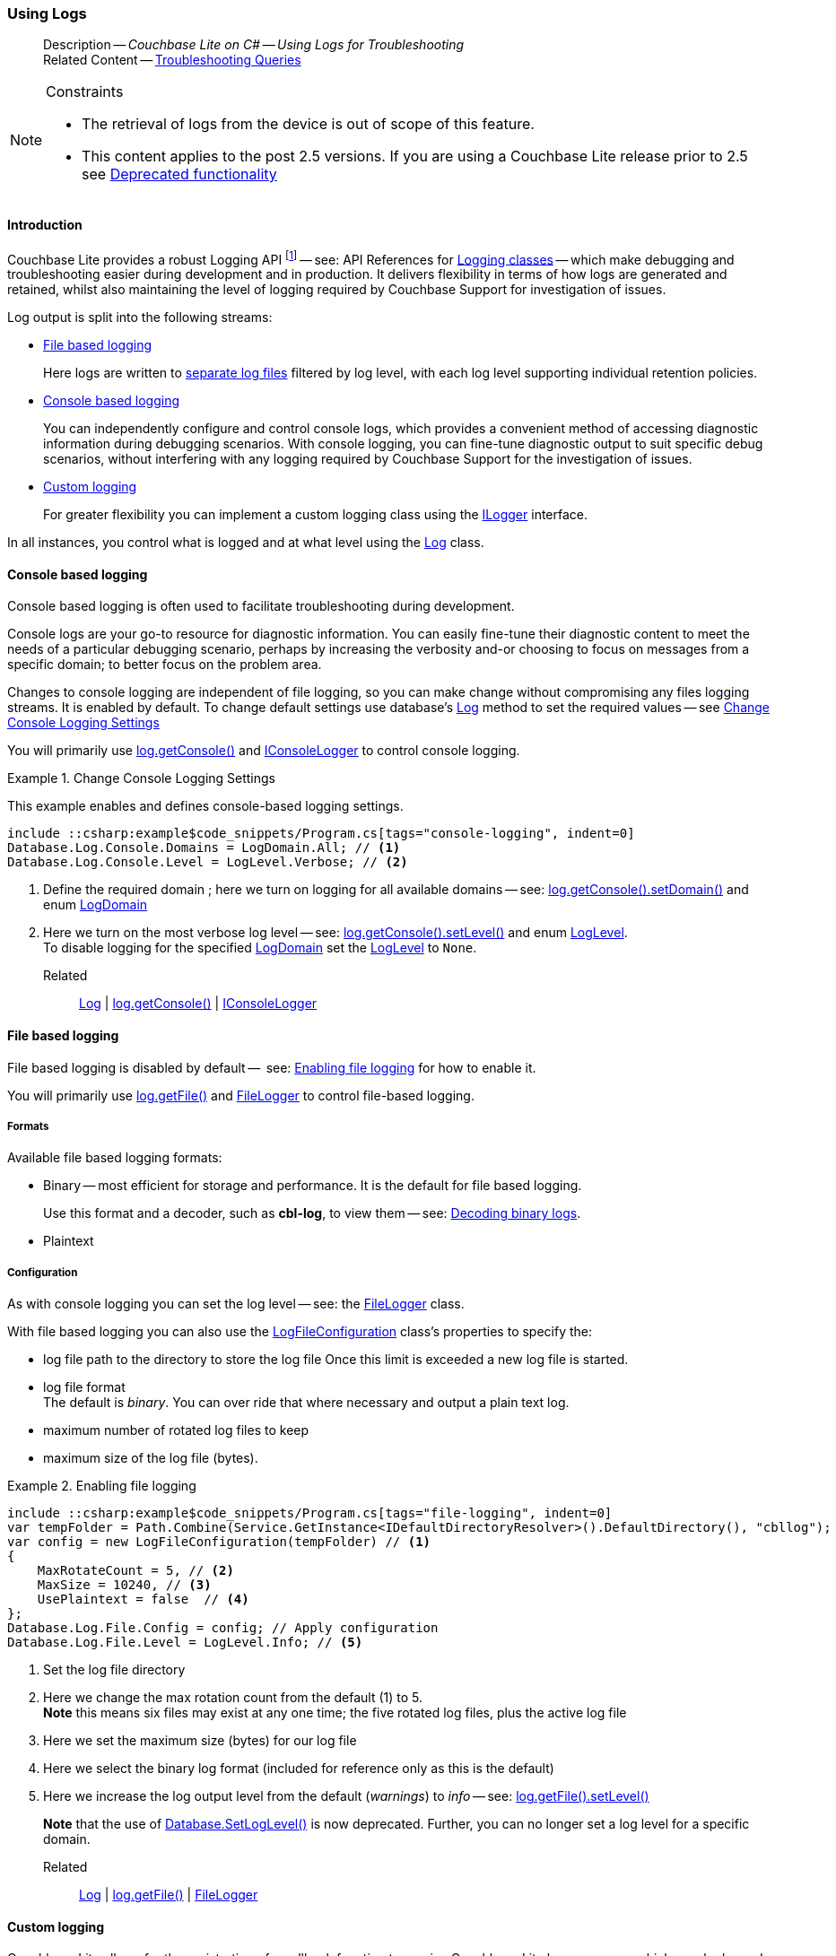 :docname: troubleshooting-logs
:page-module: csharp
:page-relative-src-path: troubleshooting-logs.adoc
:page-origin-url: https://github.com/couchbase/docs-couchbase-lite.git
:page-origin-start-path:
:page-origin-refname: antora-assembler-simplification
:page-origin-reftype: branch
:page-origin-refhash: (worktree)
[#csharp:troubleshooting-logs:::]
=== Using Logs
:page-role:
:description: Couchbase Lite on C# -- Using Logs for Troubleshooting



// BEGIN -- inclusion -- {module-partials}_define_module_attributes.adoc
//  Usage:  Here we define module specific attributes. It is invoked during the compilation of a page,
//          making all attributes available for use on the page.
//  UsedBy: ROOT:partial$_std_cbl_hdr.adoc

// BEGIN::module page attributes
// :source-language: Java

// :snippet-p2psync-ws: {snippets-p2psync-ws--csharp}
// SET full maintenance version number

// VECTOR SEARCH attributes

// END::module page attributes


// BEGIN - Set attributes pointing to API references for this module


// Supporting Data Type Classes

// COLLECTION CLASSES


// DATABASE CLASSES



//Database.SAVE



//Database.DELETE


// deprecated 2.8
//
// :url-api-method-database-compact: https://docs.couchbase.com/mobile/{major}.{minor}.{maintenance-net}{empty}/couchbase-lite-net/api/Couchbase.Lite.Database.html#Couchbase_Lite_Database_Compact[Database.Compact()]





// links for documents pages

// :url-api-class-dictionary: https://docs.couchbase.com/mobile/{major}.{minor}.{maintenance-net}{empty}/couchbase-lite-net/api/Couchbase.Lite.DictionaryObject.html[property accessors]



// QUERY RELATED CLASSES and METHODS

// Result Classes and Methods






// Query class and methods

// Expression class and methods
// :url-api-method-expression-like: https://docs.couchbase.com/mobile/{major}.{minor}.{maintenance-net}{empty}/couchbase-lite-net/api/Couchbase.Lite.Query.IExpression.html#Couchbase_Lite_Query_IExpression_Like_Couchbase_Lite_Query_IExpression_

// ArrayFunction class and methods


// Function class and methods
//

// Where class and methods
//

// orderby class and methods
//

// GroupBy class and methods
//





// PEER-TO-PEER CLASSES

// URLENDPOINT CLASSES




// :url-api-references-tlsidentity-property: https://docs.couchbase.com/mobile/{major}.{minor}.{maintenance-net}{empty}/couchbase-lite-net/api/Couchbase.Lite.P2P.TLSIdentity.html#Couchbase_Lite_P2P_TLSIdentity_







// https://ibsoln.github.io/betasites/api/mobile/2.8.0/couchbase-lite-csharp/com/couchbase/lite/URLEndpointListenerConfiguration.html#setPort-int-




// :url-api-references-urlendpointconfiguration-initcfg: https://docs.couchbase.com/mobile/{major}.{minor}.{maintenance-net}{empty}/couchbase-lite-net/api/Couchbase.Lite.P2P.URLEndpointListenerConfiguration.html#Couchbase_Lite_P2P_URLEndpointListenerConfiguration_initWithConfig::[-initWithConfig:]
// :url-api-references-urlendpointconfiguration-init: https://docs.couchbase.com/mobile/{major}.{minor}.{maintenance-net}{empty}/couchbase-lite-net/api/Couchbase.Lite.P2P.URLEndpointListenerConfiguration.html#Couchbase_Lite_P2P_URLEndpointListenerConfiguration_init:[-init:]




// diag: Env+Module csharp


// AUTHENTICATORS




// REPLICATOR API CLASSES



// :url-api-references-replicator-abs: https://docs.couchbase.com/mobile/{major}.{minor}.{maintenance-net}{empty}/couchbase-lite-net/api/Couchbase.Lite.Sync.AbstractReplicator.html
// :url-api-class-replicator-abs: {url-api-references-replicator-abs}[AbstractReplicator]
// :url-api-properties-replicator-abs: {url-api-references-replicator-abs}#









//:url-api-property-replicator-status-activity: https://docs.couchbase.com/mobile/{major}.{minor}.{maintenance-net}{empty}/couchbase-lite-net/api/Couchbase.Lite.Sync.Replicator.html#s:18CouchbaseLitecsharp10ReplicatorC13ActivityLevelO


// REPLICATORSTATUS


// ReplicatorConfiguration API





// :url-api-prop-replicator-config-auth-get: https://docs.couchbase.com/mobile/{major}.{minor}.{maintenance-net}{empty}/couchbase-lite-net/api/Couchbase.Lite.Sync.ReplicatorConfiguration.html#Couchbase_Lite_Sync_ReplicatorConfiguration_getAuthenticator--[getAuthenticator]



// Begin Replicator Retry Config
// End Replicator Retry Config




// replaced
// replaced

// :url-api-enum-replicator-config-ServerCertificateVerificationMode: https://docs.couchbase.com/mobile/{major}.{minor}.{maintenance-net}{empty}/couchbase-lite-net/api/Couchbase.Lite.Sync.ReplicatorConfiguration.html{Enums/ServerCertificateVerificationMode.html[serverCertificateVerificationMode enum]
// // replaces ^^
// :url-api-prop-replicator-config-AcceptOnlySelfSignedServerCertificate: https://docs.couchbase.com/mobile/{major}.{minor}.{maintenance-net}{empty}/couchbase-lite-net/api/Couchbase.Lite.Sync.ReplicatorConfiguration.html#Couchbase_Lite_Sync_ReplicatorConfiguration_setAcceptOnlySelfSignedServerCertificate-boolean-[setAcceptOnlySelfSignedServerCertificate]





// Meta API




// BEGIN Logs and logging references








// END  Logs and logging references

// End -- API References attributes

// END - Set attributes pointing to API references for this module

// END -- inclusion -- csharp:partial$_define_module_attributes.adoc

// BEGIN::module page attributes
//:source-language: csharp
// :snippet-p2psync-ws: {snippets-p2psync-ws--csharp}

// END::Local page attributes

// BEGIN -- inclusion/partial -- logging.adoc
// Used-by:
//    - ROOT:commons/common--database.adoc
//    - ROOT:partial$:<module>-troubleshooting-logs.adoc
// Uses: {snippets} -- various


// Begin required attributes
// :cbl-log-version: the required cbl-log version number (eg 2.7.0)
// snippet: the path to the language specific example code_snippets
// :fn-2x5: footnote content
//  End required attributes

// Begin -- Output an abstract unless this inclusion is being used as part of an encompassing page
// Allow for external over-ride of default content
[abstract]
--
Description -- _{description}_ +
Related Content -- xref:csharp:troubleshooting-queries.adoc[Troubleshooting Queries]
--
// End -- Output an abstract unless this inclusion is being used as part of an encompassing page


.Constraints
[NOTE]
--

* The retrieval of logs from the device is out of scope of this feature.
* This content applies to the post 2.5 versions.
If you are using a Couchbase Lite release prior to 2.5 see <<csharp:troubleshooting-logs:::pre-2x5-logging,Deprecated functionality>>

--


// Begin text block
[discrete#csharp:troubleshooting-logs:::introduction]
==== Introduction
Couchbase Lite provides a robust Logging API footnote:fn-2x5[From version 2.5] -- see: API References for https://docs.couchbase.com/mobile/{major}.{minor}.{maintenance-net}{empty}/couchbase-lite-net/api/Couchbase.Lite.Logging.html[Logging classes] -- which make debugging and troubleshooting easier during development and in production.
It delivers flexibility in terms of how logs are generated and retained, whilst also maintaining the level of logging required by Couchbase Support for investigation of issues.

Log output is split into the following streams:

* <<csharp:troubleshooting-logs:::lbl-file-logs>>
+
Here logs are written to <<csharp:troubleshooting-logs:::log-file-outputs,separate log files>> filtered by log level, with each log level supporting individual retention policies.

* <<csharp:troubleshooting-logs:::lbl-console-logs>>
+
--
You can independently configure and control console logs, which provides a convenient method of accessing diagnostic information during debugging scenarios.
With console logging, you can fine-tune diagnostic output to suit specific debug scenarios, without interfering with any logging required by Couchbase Support for the investigation of issues.
--

* <<csharp:troubleshooting-logs:::lbl-custom-logs>>
+
--
For greater flexibility you can implement a custom logging class using the https://docs.couchbase.com/mobile/{major}.{minor}.{maintenance-net}{empty}/couchbase-lite-net/api/Couchbase.Lite.Logging.ILogger.html[ILogger] interface.

--

In all instances, you control what is logged and at what level using the https://docs.couchbase.com/mobile/{major}.{minor}.{maintenance-net}{empty}/couchbase-lite-net/api/Couchbase.Lite.Logging.Log.html[Log] class.

[discrete#csharp:troubleshooting-logs:::lbl-console-logs]
==== Console based logging
Console based logging is often used to facilitate troubleshooting during development.

Console logs are your go-to resource for diagnostic information.
You can easily fine-tune their diagnostic content to meet the needs of a particular debugging scenario, perhaps by increasing the verbosity and-or choosing to focus on messages from a specific domain; to better focus on the problem area.

Changes to console logging are independent of file logging, so you can make change without compromising any files logging streams.
It is enabled by default.
To change default settings use database's https://docs.couchbase.com/mobile/{major}.{minor}.{maintenance-net}{empty}/couchbase-lite-net/api/Couchbase.Lite.Logging.Log.html[Log] method to set the required values -- see <<csharp:troubleshooting-logs:::eg-cons-log>>

You will primarily use https://docs.couchbase.com/mobile/{major}.{minor}.{maintenance-net}{empty}/couchbase-lite-net/api/Couchbase.Lite.Logging.Log.html#Couchbase_Lite_Logging_Log_Console[log.getConsole()] and https://docs.couchbase.com/mobile/{major}.{minor}.{maintenance-net}{empty}/couchbase-lite-net/api/Couchbase.Lite.Logging.IConsoleLogger.html[IConsoleLogger] to control console logging.


[#eg-cons-log]
.Change Console Logging Settings
// BEGIN inclusion -- block -- block_tabbed_code_example.adoc
//
//  Allows for abstraction of the showing of snippet examples
//  which makes displaying tabbed snippets for platforms with
//  more than one native language to show -- Android (Kotlin and Java)
//
// Surrounds code in Example block
//
//  PARAMETERS:
//    param-tags comma-separated list of tags to include/exclude
//    param-leader text for opening para of an example block
//
//  USE:
//    :param_tags: query-access-json
//    include::partial$block_show_snippet.adoc[]
//    :param_tags!:
//

[#csharp:troubleshooting-logs:::eg-cons-log]
====

This example enables and defines console-based logging settings.

// Show Main Snippet
[source, C#]
----
include ::csharp:example$code_snippets/Program.cs[tags="console-logging", indent=0]
Database.Log.Console.Domains = LogDomain.All; // <.>
Database.Log.Console.Level = LogLevel.Verbose; // <.>
----




// close example block

====

// Tidy-up atttibutes created
// END -- block_show_snippet.doc
<.> Define the required domain ; here we turn on logging for all available domains -- see: https://docs.couchbase.com/mobile/{major}.{minor}.{maintenance-net}{empty}/couchbase-lite-net/api/Couchbase.Lite.ConsoleLogger.html#Couchbase_Lite_Logging_IConsoleLogger_Domains[log.getConsole().setDomain()] and enum https://docs.couchbase.com/mobile/{major}.{minor}.{maintenance-net}{empty}/couchbase-lite-net/api/Couchbase.Lite.Logging.LogDomain.html[LogDomain]
<.> Here we turn on the most verbose log level -- see: https://docs.couchbase.com/mobile/{major}.{minor}.{maintenance-net}{empty}/couchbase-lite-net/api/Couchbase.Lite.ConsoleLogger.html#Couchbase_Lite_Logging_IConsoleLogger_Domains[log.getConsole().setLevel()] and enum https://docs.couchbase.com/mobile/{major}.{minor}.{maintenance-net}{empty}/couchbase-lite-net/api/Couchbase.Lite.Logging.LogLevel.html[LogLevel]. +
To disable logging for the specified https://docs.couchbase.com/mobile/{major}.{minor}.{maintenance-net}{empty}/couchbase-lite-net/api/Couchbase.Lite.Logging.LogDomain.html[LogDomain] set the https://docs.couchbase.com/mobile/{major}.{minor}.{maintenance-net}{empty}/couchbase-lite-net/api/Couchbase.Lite.Logging.LogLevel.html[LogLevel] to `None`.

Related::
https://docs.couchbase.com/mobile/{major}.{minor}.{maintenance-net}{empty}/couchbase-lite-net/api/Couchbase.Lite.Logging.Log.html[Log] | https://docs.couchbase.com/mobile/{major}.{minor}.{maintenance-net}{empty}/couchbase-lite-net/api/Couchbase.Lite.Logging.Log.html#Couchbase_Lite_Logging_Log_Console[log.getConsole()] | https://docs.couchbase.com/mobile/{major}.{minor}.{maintenance-net}{empty}/couchbase-lite-net/api/Couchbase.Lite.Logging.IConsoleLogger.html[IConsoleLogger]

[discrete#csharp:troubleshooting-logs:::lbl-file-logs]
==== File based logging
File based logging is disabled by default --  see: <<csharp:troubleshooting-logs:::eg-file-log>> for how to enable it.

You will primarily use https://docs.couchbase.com/mobile/{major}.{minor}.{maintenance-net}{empty}/couchbase-lite-net/api/Couchbase.Lite.Logging.Log.html#Couchbase_Lite_Logging_Log_File[log.getFile()] and https://docs.couchbase.com/mobile/{major}.{minor}.{maintenance-net}{empty}/couchbase-lite-net/api/Couchbase.Lite.Logging.FileLogger.html[FileLogger] to control file-based logging.

[discrete#csharp:troubleshooting-logs:::formats]
===== Formats
Available file based logging formats:

* Binary -- most efficient for storage and performance. It is the default for file based logging.
+
Use this format and a decoder, such as *cbl-log*, to view them -- see: <<csharp:troubleshooting-logs:::decoding-binary-logs>>.
* Plaintext

[discrete#csharp:troubleshooting-logs:::configuration]
===== Configuration
As with console logging you can set the log level -- see:  the https://docs.couchbase.com/mobile/{major}.{minor}.{maintenance-net}{empty}/couchbase-lite-net/api/Couchbase.Lite.Logging.FileLogger.html[FileLogger] class.

With file based logging you can also use the https://docs.couchbase.com/mobile/{major}.{minor}.{maintenance-net}{empty}/couchbase-lite-net/api/Couchbase.Lite.Logging.LogFileConfiguration.html[LogFileConfiguration] class's properties to specify the:

* log file path to the directory to store the log file
Once this limit is exceeded a new log file is started.
* log file format +
The default is _binary_.
You can over ride that where necessary and output a plain text log.
* maximum number of rotated log files to keep
* maximum size of the log file (bytes).

[#eg-file-log]
.Enabling file logging
// BEGIN inclusion -- block -- block_tabbed_code_example.adoc
//
//  Allows for abstraction of the showing of snippet examples
//  which makes displaying tabbed snippets for platforms with
//  more than one native language to show -- Android (Kotlin and Java)
//
// Surrounds code in Example block
//
//  PARAMETERS:
//    param-tags comma-separated list of tags to include/exclude
//    param-leader text for opening para of an example block
//
//  USE:
//    :param_tags: query-access-json
//    include::partial$block_show_snippet.adoc[]
//    :param_tags!:
//

[#csharp:troubleshooting-logs:::eg-file-log]
====


// Show Main Snippet
[source, C#]
----
include ::csharp:example$code_snippets/Program.cs[tags="file-logging", indent=0]
var tempFolder = Path.Combine(Service.GetInstance<IDefaultDirectoryResolver>().DefaultDirectory(), "cbllog");
var config = new LogFileConfiguration(tempFolder) // <.>
{
    MaxRotateCount = 5, // <.>
    MaxSize = 10240, // <.>
    UsePlaintext = false  // <.>
};
Database.Log.File.Config = config; // Apply configuration
Database.Log.File.Level = LogLevel.Info; // <.>
----




// close example block

====

// Tidy-up atttibutes created
// END -- block_show_snippet.doc
<.> Set the log file directory
<.> Here we change the max rotation count from the default (1) to 5. +
*Note* this means six files may exist at any one time; the five rotated log files, plus the active log file
<.> Here we set the maximum size (bytes) for our log file
<.> Here we select the binary log format (included for reference only as this is the default)
<.> Here we increase the log output level from the default (_warnings_) to _info_ -- see: https://docs.couchbase.com/mobile/{major}.{minor}.{maintenance-net}{empty}/couchbase-lite-net/api/Couchbase.Lite.Logging.FileLogger.html#Couchbase_Lite_Logging_FileLogger_Level[log.getFile().setLevel()]
+
*Note* that the use of https://docs.couchbase.com/mobile/{major}.{minor}.{maintenance-net}{empty}/couchbase-lite-net/api/Couchbase.Lite.Database.html#Couchbase_Lite_Database_Couchbase_Lite_Database_SetLogLevel_Couchbase_Lite_Logging_LogDomain_Couchbase_Lite_Logging_LogLevel_[Database.SetLogLevel()] is now deprecated.
Further, you can no longer set a log level for a specific domain.

Related::
 https://docs.couchbase.com/mobile/{major}.{minor}.{maintenance-net}{empty}/couchbase-lite-net/api/Couchbase.Lite.Logging.Log.html[Log] |
https://docs.couchbase.com/mobile/{major}.{minor}.{maintenance-net}{empty}/couchbase-lite-net/api/Couchbase.Lite.Logging.Log.html#Couchbase_Lite_Logging_Log_File[log.getFile()] | https://docs.couchbase.com/mobile/{major}.{minor}.{maintenance-net}{empty}/couchbase-lite-net/api/Couchbase.Lite.Logging.FileLogger.html[FileLogger]

[discrete#csharp:troubleshooting-logs:::lbl-custom-logs]
==== Custom logging

Couchbase Lite allows for the registration of a callback function to receive Couchbase Lite log messages, which may be logged using any external logging framework.

To do this, apps must implement the https://docs.couchbase.com/mobile/{major}.{minor}.{maintenance-net}{empty}/couchbase-lite-net/api/Couchbase.Lite.Logging.ILogger.html[ILogger] interface -- see <<csharp:troubleshooting-logs:::eg-impl-log>> -- and enable custom logging using https://docs.couchbase.com/mobile/{major}.{minor}.{maintenance-net}{empty}/couchbase-lite-net/api/Couchbase.Lite.Logging.Log.html#Couchbase_Lite_Logging_Log_Custom[log.setCustom()] -- see <<csharp:troubleshooting-logs:::eg-cust-log>>.


[#eg-impl-log]
.Implementing logger interface
// BEGIN inclusion -- block -- block_tabbed_code_example.adoc
//
//  Allows for abstraction of the showing of snippet examples
//  which makes displaying tabbed snippets for platforms with
//  more than one native language to show -- Android (Kotlin and Java)
//
// Surrounds code in Example block
//
//  PARAMETERS:
//    param-tags comma-separated list of tags to include/exclude
//    param-leader text for opening para of an example block
//
//  USE:
//    :param_tags: query-access-json
//    include::partial$block_show_snippet.adoc[]
//    :param_tags!:
//

[#csharp:troubleshooting-logs:::eg-impl-log]
====

pass:q,a[Here we introduce the code that implements the https://docs.couchbase.com/mobile/{major}.{minor}.{maintenance-net}{empty}/couchbase-lite-net/api/Couchbase.Lite.Logging.ILogger.html[ILogger] interface.]

// Show Main Snippet
[source, C#]
----
include ::csharp:example$code_snippets/Program.cs[tags="custom-logging", indent=0]
class LogTestLogger : ILogger
{
    public LogLevel Level { get; set; }

    public void Reset()
    {
    }

    public void Log(LogLevel level, LogDomain domain, string message)
    {
        // handle the message, for example piping it to
        // a third party framework
    }
}
----




// close example block

====

// Tidy-up atttibutes created
// END -- block_show_snippet.doc


[#eg-cust-log]
.Enabling custom logging
// BEGIN inclusion -- block -- block_tabbed_code_example.adoc
//
//  Allows for abstraction of the showing of snippet examples
//  which makes displaying tabbed snippets for platforms with
//  more than one native language to show -- Android (Kotlin and Java)
//
// Surrounds code in Example block
//
//  PARAMETERS:
//    param-tags comma-separated list of tags to include/exclude
//    param-leader text for opening para of an example block
//
//  USE:
//    :param_tags: query-access-json
//    include::partial$block_show_snippet.adoc[]
//    :param_tags!:
//

[#csharp:troubleshooting-logs:::eg-cust-log]
====

pass:q,a[This example show how to enable the custom logger from <<csharp:troubleshooting-logs:::eg-impl-log>>.]

// Show Main Snippet
[source, C#]
----
include ::csharp:example$code_snippets/Program.cs[tags="set-custom-logging", indent=0]
 Database.Log.Custom = new LogTestLogger(); // <.>

 // You can also specify the level of logging the logger receives
 Database.Log.Custom = new LogTestLogger { Level = LogLevel.Warning };
----




// close example block

====

// Tidy-up atttibutes created
// END -- block_show_snippet.doc
<.> Here we set the custom logger with a level of 'warning'.
The custom logger is called with every log and may choose to filter it, using its configured level.


Related::
https://docs.couchbase.com/mobile/{major}.{minor}.{maintenance-net}{empty}/couchbase-lite-net/api/Couchbase.Lite.Logging.Log.html[Log] | https://docs.couchbase.com/mobile/{major}.{minor}.{maintenance-net}{empty}/couchbase-lite-net/api/Couchbase.Lite.Logging.Log.html#Couchbase_Lite_Logging_Log_Custom[log.getCustom()] | https://docs.couchbase.com/mobile/{major}.{minor}.{maintenance-net}{empty}/couchbase-lite-net/api/Couchbase.Lite.Logging.ILogger.html[ILogger]

[discrete#csharp:troubleshooting-logs:::decoding-binary-logs]
==== Decoding binary logs

You can use the *cbl-log* tool to decode binary log files -- see <<csharp:troubleshooting-logs:::eg-cbl-log>>.

[#csharp:troubleshooting-logs:::eg-cbl-log]
.Using the cbl-log tool
=====
[{tabs}]
====
[#csharp:troubleshooting-logs:::tabs-1-macos]
macOS::
+
--
Download the *cbl-log* tool using `wget`.

[source,console,subs="attributes"]
----
wget https://packages.couchbase.com/releases/couchbase-lite-log/{major}.{minor}.{base}{empty}/couchbase-lite-log-{major}.{minor}.{base}{empty}-macos.zip
----

Navigate to the *bin* directory and run the `cbl-log` executable.

[source,console]
----
$ ./cbl-log logcat LOGFILE <OUTPUT_PATH>
----
--

[#csharp:troubleshooting-logs:::tabs-1-centos]
CentOS::
+
--
Download the *cbl-log* tool using `wget`.

[source,console, subs="attributes"]
----
wget https://packages.couchbase.com/releases/couchbase-lite-log/{major}.{minor}.{base}{empty}/couchbase-lite-log-{major}.{minor}.{base}{empty}-centos.zip
----

Navigate to the *bin* directory and run the `cbl-log` executable.

[source,console]
----
cbl-log logcat LOGFILE <OUTPUT_PATH>
----
--

[#csharp:troubleshooting-logs:::tabs-1-windows]
Windows::
+
--
Download the *cbl-log* tool using PowerShell.

[source,powershell, subs="attributes"]
----
Invoke-WebRequest https://packages.couchbase.com/releases/couchbase-lite-log/{major}.{minor}.{base}{empty}/couchbase-lite-log-{major}.{minor}.{base}{empty}-windows.zip -OutFile couchbase-lite-log-{major}.{minor}.{base}{empty}-windows.zip
----

Run the `cbl-log` executable.

[source,powershell]
----
$ .\cbl-log.exe logcat LOGFILE <OUTPUT_PATH>
----
--
====
=====

// Begin - Output related content unless this inclusion is used as part of an encompassing page
// :param-add3-title: {empty}
// :param-reference: reference-p2psync


[discrete#csharp:troubleshooting-logs:::related-content]
==== Related Content
++++
<div class="card-row three-column-row">
++++

[.column]
===== {empty}
.How to . . .
* xref:csharp:querybuilder.adoc[QueryBuilder]
* xref:csharp:query-n1ql-mobile.adoc[{sqlpp} for Mobile]
* xref:csharp:query-live.adoc[Live Queries]
* xref:csharp:fts.adoc[Full Text Search]


.

[discrete.colum#csharp:troubleshooting-logs:::-2n]
===== {empty}
.Learn more . . .
* xref:csharp:query-n1ql-mobile-querybuilder-diffs.adoc[{sqlpp} Mobile - Querybuilder  Differences]
* xref:csharp:query-n1ql-mobile-server-diffs.adoc[{sqlpp} Mobile - {sqlpp} Server Differences]
* xref:csharp:query-resultsets.adoc[Query Resultsets]
* xref:csharp:query-troubleshooting.adoc[Query Troubleshooting]
* xref:csharp:query-live.adoc[Live Queries]

* xref:csharp:database.adoc[Databases]
* xref:csharp:document.adoc[Documents]
* xref:csharp:blob.adoc[Blobs]

.


[.column]
// [.content]
[discrete#csharp:troubleshooting-logs:::-3]
===== {empty}
.Dive Deeper . . .
//* Community
https://forums.couchbase.com/c/mobile/14[Mobile Forum] |
https://blog.couchbase.com/[Blog] |
https://docs.couchbase.com/tutorials/[Tutorials]


.



++++
</div>
++++
// End - Output related content unless this inclusion is used as part of an encompassing page

// Begin -- Void any temporary parameters
// End -- Void any temporary parameters

// END -- inclusion/partial -- logging.adoc



